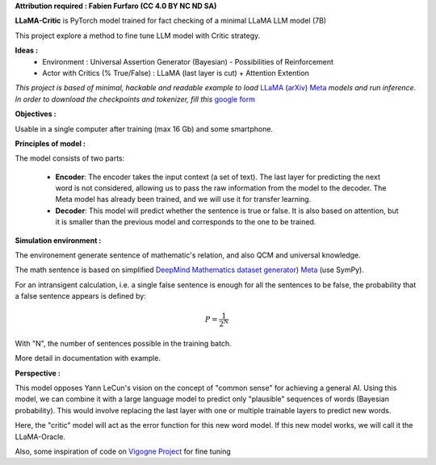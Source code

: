 .. -*- mode: rst -*-

**Attribution required : Fabien Furfaro (CC 4.0 BY NC ND SA)**

.. image:: https://raw.githubusercontent.com/fabienfrfr/LLaMA-Critic/main/branding/logo.png 
	:align: center

**LLaMA-Critic** is PyTorch model trained for fact checking of a minimal LLaMA LLM model (7B)

This project explore a method to fine tune LLM model with Critic strategy.

**Ideas :** 
  - Environment : Universal Assertion Generator (Bayesian) - Possibilities of Reinforcement 
  - Actor with Critics (% True/False) : LLaMA (last layer is cut) + Attention Extention

*This project is based of minimal, hackable and readable example to load* `LLaMA <https://ai.facebook.com/blog/large-language-model-llama-meta-ai/>`__ (`arXiv <https://arxiv.org/abs/2302.13971v1>`__) `Meta <https://github.com/facebookresearch/llama>`__ *models and run inference. In order to download the checkpoints and tokenizer, fill this* `google form <https://forms.gle/jk851eBVbX1m5TAv5>`__ 

**Objectives :**

Usable in a single computer after training (max 16 Gb) and some smartphone.

.. image:: https://raw.githubusercontent.com/fabienfrfr/LLaMA-Critic/main/doc/LC_principles.png

**Principles of model :**

The model consists of two parts:

  - **Encoder**: The encoder takes the input context (a set of text). The last layer for predicting the next word is not considered, allowing us to pass the raw information from the model to the decoder. The Meta model has already been trained, and we will use it for transfer learning.
  - **Decoder**: This model will predict whether the sentence is true or false. It is also based on attention, but it is smaller than the previous model and corresponds to the one to be trained.


.. image:: https://raw.githubusercontent.com/fabienfrfr/LLaMA-Critic/main/doc/LLaMA-critic.png


**Simulation environment :**

The environement generate sentence of mathematic's relation, and also QCM and universal knowledge.

The math sentence is based on simplified `DeepMind Mathematics dataset generator <https://arxiv.org/abs/2302.13971v1>`__) `Meta <https://github.com/deepmind/mathematics_dataset>`__ (use SymPy).

For an intransigent calculation, i.e. a single false sentence is enough for all the sentences to be false, the probability that a false sentence appears is defined by:

.. math:: P = \frac{1}{2^{N}}

With "N", the number of sentences possible in the training batch.

More detail in documentation with example.

**Perspective :**

This model opposes Yann LeCun's vision on the concept of "common sense" for achieving a general AI. Using this model, we can combine it with a large language model to predict only "plausible" sequences of words (Bayesian probability). This would involve replacing the last layer with one or multiple trainable layers to predict new words. 

.. image:: https://raw.githubusercontent.com/fabienfrfr/LLaMA-Critic/main/doc/LLaMA-Oracle.png

Here, the "critic" model will act as the error function for this new word model. If this new model works, we will call it the LLaMA-Oracle.

Also, some inspiration of code on `Vigogne Project <https://github.com/bofenghuang/vigogne>`__ for fine tuning
